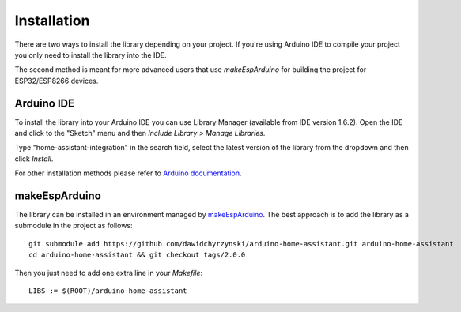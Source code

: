 Installation
============

There are two ways to install the library depending on your project.
If you're using Arduino IDE to compile your project you only need to install the library into the IDE.

The second method is meant for more advanced users that use *makeEspArduino* for building the project for ESP32/ESP8266 devices.

Arduino IDE
-----------

To install the library into your Arduino IDE you can use Library Manager (available from IDE version 1.6.2).
Open the IDE and click to the "Sketch" menu and then *Include Library > Manage Libraries*.

.. image:: images/manage-libraries.png
  :width: 500
  :align: center

Type "home-assistant-integration" in the search field, select the latest version of the library from the dropdown and then click *Install*.
  
.. image:: images/library-search.png
  :width: 500
  :align: center

For other installation methods please refer to `Arduino documentation <https://docs.arduino.cc/software/ide-v1/tutorials/installing-libraries>`_.

makeEspArduino
--------------

The library can be installed in an environment managed by `makeEspArduino <https://github.com/plerup/makeEspArduino>`_.
The best approach is to add the library as a submodule in the project as follows:

::

    git submodule add https://github.com/dawidchyrzynski/arduino-home-assistant.git arduino-home-assistant
    cd arduino-home-assistant && git checkout tags/2.0.0

Then you just need to add one extra line in your `Makefile`:

::

    LIBS := $(ROOT)/arduino-home-assistant